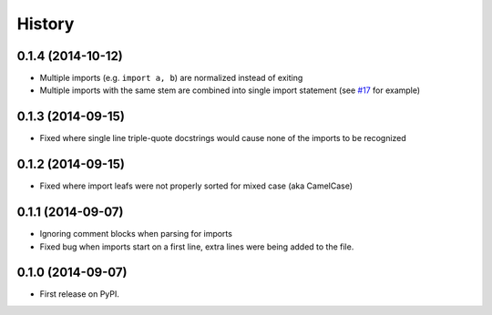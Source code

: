.. :changelog:

History
-------

0.1.4 (2014-10-12)
~~~~~~~~~~~~~~~~~~

* Multiple imports (e.g. ``import a, b``) are normalized
  instead of exiting
* Multiple imports with the same stem are combined into
  single import statement
  (see `#17 <https://github.com/miki725/importanize/issues/17>`_ for example)

0.1.3 (2014-09-15)
~~~~~~~~~~~~~~~~~~

* Fixed where single line triple-quote docstrings would cause
  none of the imports to be recognized

0.1.2 (2014-09-15)
~~~~~~~~~~~~~~~~~~

* Fixed where import leafs were not properly sorted for
  mixed case (aka CamelCase)

0.1.1 (2014-09-07)
~~~~~~~~~~~~~~~~~~

* Ignoring comment blocks when parsing for imports
* Fixed bug when imports start on a first line,
  extra lines were being added to the file.

0.1.0 (2014-09-07)
~~~~~~~~~~~~~~~~~~

* First release on PyPI.
